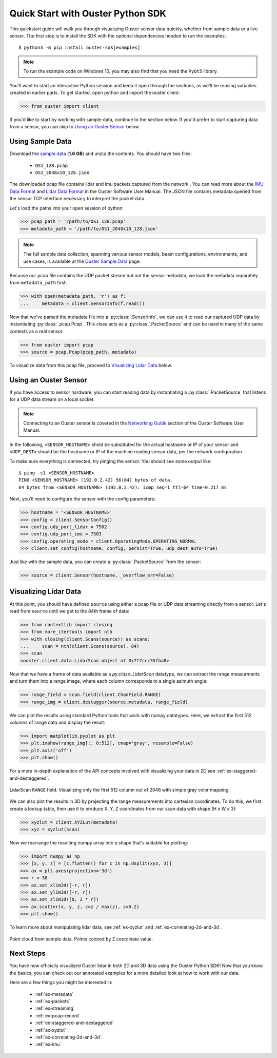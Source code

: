 .. _quickstart:

==================================
Quick Start with Ouster Python SDK
==================================

This quickstart guide will walk you through visualizing Ouster sensor data quickly, whether from
sample data or a live sensor. The first step is to install the SDK with the optional dependencies
needed to run the examples::

  $ python3 -m pip install ouster-sdk[examples]

.. note::

   To run the example code on Windows 10, you may also find that you need the ``PyQt5`` library.

.. todo::

   Add PyQt5 as a dependency to the ``examples`` extra on Windows

.. todo::

   Add venv example use in example above. I was about to add those ``python -m venv VENV && source ...`` lines but not sure how to nicely put it for Windows users too.

You'll want to start an interactive Python session and keep it open through the sections, as we'll
be reusing variables created in earlier parts.  To get started, open python and import the ouster
client:

.. code:: python
    
   >>> from ouster import client

If you'd like to start by working with sample data, continue to the section below. If you'd prefer
to start capturing data from a sensor, you can skip to `Using an Ouster Sensor`_ below.


Using Sample Data
=================

Download the `sample data`_ (**1.6 GB**) and unzip the contents. You should have two files:

  * ``OS1_128.pcap``
  * ``OS1_2048x10_128.json``

The downloaded pcap file contains lidar and imu packets captured from the network . You can read
more about the `IMU Data Format`_ and `Lidar Data Format`_ in the Ouster Software User Manual. The
JSON file contains metadata queried from the sensor TCP interface necessary to interpret the packet
data.

Let's load the paths into your open session of python:

.. code:: python

   >>> pcap_path = '/path/to/OS1_128.pcap'
   >>> metadata_path = '/path/to/OS1_2048x10_128.json'

.. note::

    The full sample data collection, spanning various sensor models, beam configurations,
    environments, and use cases, is available at the `Ouster Sample Data`_ page.

Because our pcap file contains the UDP packet stream but not the sensor metadata, we load the
metadata separately from ``metadata_path`` first:

.. code:: python
 
   >>> with open(metadata_path, 'r') as f:
   ...     metadata = client.SensorInfo(f.read())

Now that we've parsed the metadata file into a :py:class:`.SensorInfo`, we can use it to read our
captured UDP data by instantiating :py:class:`.pcap.Pcap`. This class acts as a
:py:class:`.PacketSource` and can be used in many of the same contexts as a real sensor.

.. code:: python

    >>> from ouster import pcap
    >>> source = pcap.Pcap(pcap_path, metadata)

To visualize data from this pcap file, proceed to `Visualizing Lidar Data`_ below.


.. _sample data: https://data.ouster.io/sdk-samples/OS1/OS1_128_sample.zip
.. _Lidar Data Format: https://data.ouster.io/downloads/software-user-manual/software-user-manual-v2p0.pdf#10
.. _IMU Data Format: https://data.ouster.io/downloads/software-user-manual/software-user-manual-v2p0.pdf#13
.. _Ouster Sample Data: https://ouster.com/resources/lidar-sample-data/


Using an Ouster Sensor
======================

If you have access to sensor hardware, you can start reading data by instantiating a
:py:class:`.PacketSource` that listens for a UDP data stream on a local socket.

.. note::

   Connecting to an Ouster sensor is covered in the `Networking Guide`_ section of the Ouster
   Software User Manual.

In the following, ``<SENSOR_HOSTNAME>`` shold be substituted for the actual hostname or IP of your
sensor and ``<UDP_DEST>`` should be the hostname or IP of the machine reading sensor data, per the
network configuration.

To make sure everything is connected, try pinging the sensor. You should see some output like::

   $ ping -c1 <SENSOR_HOSTNAME>
   PING <SENSOR_HOSTNAME> (192.0.2.42) 56(84) bytes of data.
   64 bytes from <SENSOR_HOSTNAME> (192.0.2.42): icmp_seq=1 ttl=64 time=0.217 ms

Next, you'll need to configure the sensor with the config parameters:

.. code:: python

   >>> hostname = '<SENSOR_HOSTNAME>'
   >>> config = client.SensorConfig()
   >>> config.udp_port_lidar = 7502
   >>> config.udp_port_imu = 7503
   >>> config.operating_mode = client.OperatingMode.OPERATING_NORMAL
   >>> client.set_config(hostname, config, persist=True, udp_dest_auto=True)

Just like with the sample data, you can create a :py:class:`.PacketSource` from the sensor:
    
.. code:: python

   >>> source = client.Sensor(hostname, _overflow_err=False)


.. _Networking Guide: https://data.ouster.io/downloads/software-user-manual/software-user-manual-v2p0.pdf#64


Visualizing Lidar Data
======================

At this point, you should have defined ``source`` using either a pcap file or UDP data streaming
directly from a sensor. Let's read from ``source`` until we get to the 84th frame of data:

.. code:: python

   >>> from contextlib import closing
   >>> from more_itertools import nth
   >>> with closing(client.Scans(source)) as scans:
   ...     scan = nth(client.Scans(source), 84)
   >>> scan
   <ouster.client.data.LidarScan object at 0x7f7ccc35fba8>

Now that we have a frame of data available as a `py:class:.LidarScan` datatype, we can extract the
range measurments and turn them into a range image, where each column corresponds to a single
azimuth angle:

.. code:: python

   >>> range_field = scan.field(client.ChanField.RANGE)
   >>> range_img = client.destagger(source.metadata, range_field)

We can plot the results using standard Python tools that work with numpy datatypes. Here, we extract
the first 512 columns of range data and display the result:

.. code:: python

   >>> import matplotlib.pyplot as plt
   >>> plt.imshow(range_img[:, 0:512], cmap='gray', resample=False)
   >>> plt.axis('off')
   >>> plt.show()

For a more in-depth explanation of the API concepts involved with visualizing your data in 2D see
:ref:`ex-staggered-and-destaggered`.

.. figure:: images/lidar_scan_range_image.png
   :align: center

   LidarScan ``RANGE`` field. Visualizing only the first 512 column out of 2048 with simple gray
   color mapping.

We can also plot the results in 3D by projecting the range measurements into cartesian coordinates.
To do this, we first create a lookup table, then use it to produce X, Y, Z coordinates from our scan
data with shape (H x W x 3):

.. code:: python

    >>> xyzlut = client.XYZLut(metadata)
    >>> xyz = xyzlut(scan)

Now we rearrange the resulting numpy array into a shape that's suitable for plotting:

.. code:: python

    >>> import numpy as np
    >>> [x, y, z] = [c.flatten() for c in np.dsplit(xyz, 3)]
    >>> ax = plt.axes(projection='3d')
    >>> r = 30
    >>> ax.set_xlim3d([-r, r])
    >>> ax.set_ylim3d([-r, r])
    >>> ax.set_zlim3d([0, 2 * r])
    >>> ax.scatter(x, y, z, c=z / max(z), s=0.2)
    >>> plt.show()

To learn more about manipulating lidar data, see :ref:`ex-xyzlut` and :ref:`ex-correlating-2d-and-3d`.

.. figure:: images/lidar_scan_xyz.png
   :align: center

   Point cloud from sample data. Points colored by Z coordinate value.


Next Steps
==========

You have now officially visualized Ouster lidar in both 2D and 3D data using the Ouster Python SDK!
Now that you know the basics, you can check out our annotated examples for a more detailed look at
how to work with our data.

Here are a few things you might be interested in:

    * :ref:`ex-metadata`
    * :ref:`ex-packets`
    * :ref:`ex-streaming`
    * :ref:`ex-pcap-record`
    * :ref:`ex-staggered-and-destaggered`
    * :ref:`ex-xyzlut`
    * :ref:`ex-correlating-2d-and-3d`
    * :ref:`ex-imu`
